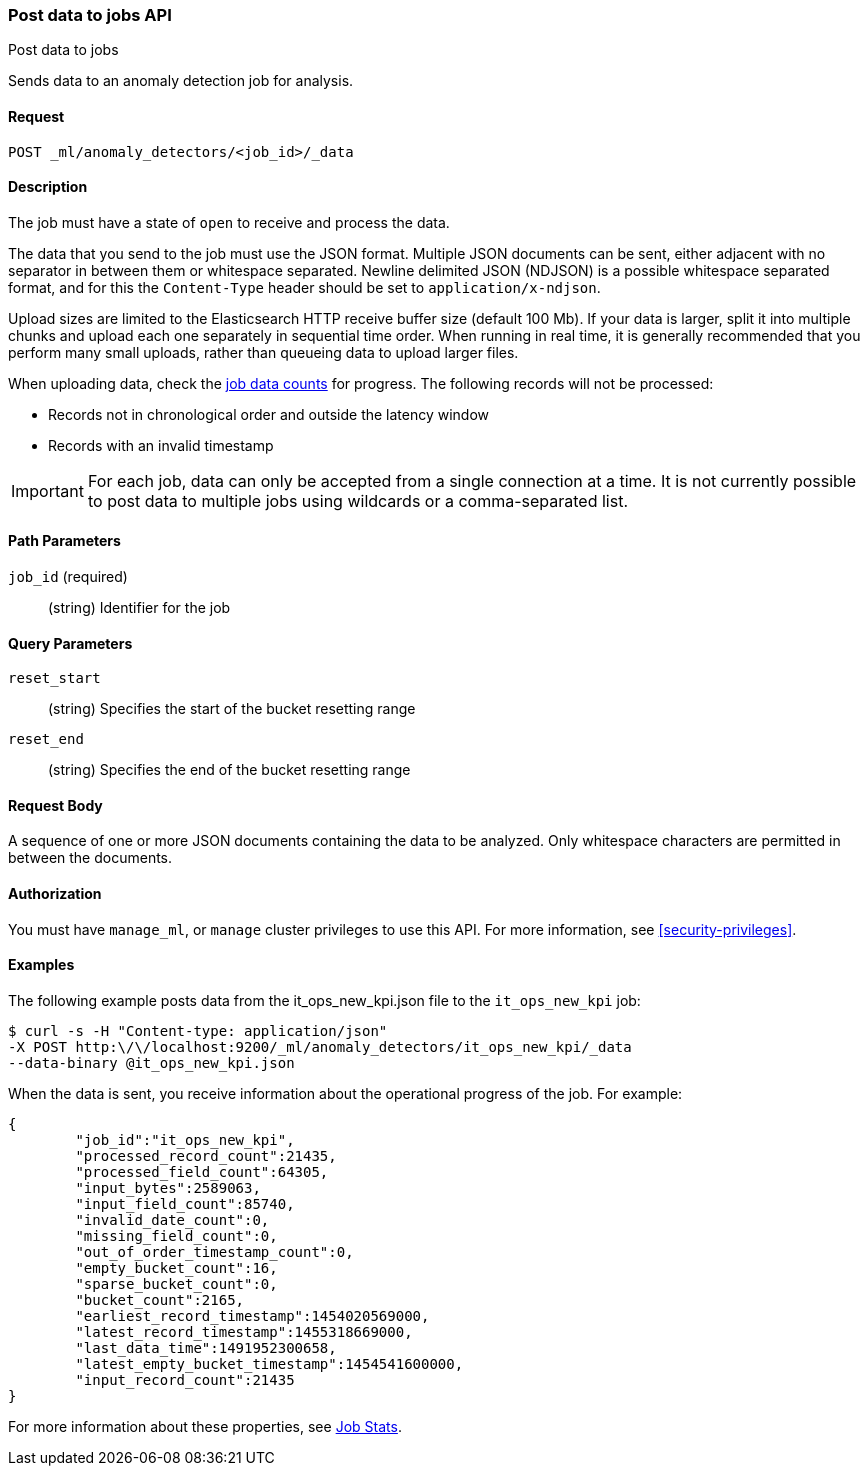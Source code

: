 [role="xpack"]
[testenv="platinum"]
[[ml-post-data]]
=== Post data to jobs API
++++
<titleabbrev>Post data to jobs</titleabbrev>
++++

Sends data to an anomaly detection job for analysis.


==== Request

`POST _ml/anomaly_detectors/<job_id>/_data`


==== Description

The job must have a state of `open` to receive and process the data.

The data that you send to the job must use the JSON format. Multiple JSON
documents can be sent, either adjacent with no separator in between them or
whitespace separated. Newline delimited JSON (NDJSON) is a possible whitespace
separated format, and for this the `Content-Type` header should be set to
`application/x-ndjson`.

Upload sizes are limited to the Elasticsearch HTTP receive buffer size
(default 100 Mb). If your data is larger, split it into multiple chunks
and upload each one separately in sequential time order. When running in
real time, it is generally recommended that you perform many small uploads,
rather than queueing data to upload larger files.

When uploading data, check the <<ml-datacounts,job data counts>> for progress.
The following records will not be processed:

* Records not in chronological order and outside the latency window
* Records with an invalid timestamp

//TBD link to Working with Out of Order timeseries concept doc

IMPORTANT:  For each job, data can only be accepted from a single connection at
a time. It is not currently possible to post data to multiple jobs using wildcards
or a comma-separated list.


==== Path Parameters

`job_id` (required)::
		(string) Identifier for the job


==== Query Parameters

`reset_start`::
		(string) Specifies the start of the bucket resetting range

`reset_end`::
		(string) Specifies the end of the bucket resetting range


==== Request Body

A sequence of one or more JSON documents containing the data to be analyzed.
Only whitespace characters are permitted in between the documents.


==== Authorization

You must have `manage_ml`, or `manage` cluster privileges to use this API.
For more information, see
<<security-privileges>>.

==== Examples

The following example posts data from the it_ops_new_kpi.json file to the `it_ops_new_kpi` job:

[source,js]
--------------------------------------------------
$ curl -s -H "Content-type: application/json"
-X POST http:\/\/localhost:9200/_ml/anomaly_detectors/it_ops_new_kpi/_data
--data-binary @it_ops_new_kpi.json
--------------------------------------------------

When the data is sent, you receive information about the operational progress of the job.
For example:

[source,js]
----
{
	"job_id":"it_ops_new_kpi",
	"processed_record_count":21435,
	"processed_field_count":64305,
	"input_bytes":2589063,
	"input_field_count":85740,
	"invalid_date_count":0,
	"missing_field_count":0,
	"out_of_order_timestamp_count":0,
	"empty_bucket_count":16,
	"sparse_bucket_count":0,
	"bucket_count":2165,
	"earliest_record_timestamp":1454020569000,
	"latest_record_timestamp":1455318669000,
	"last_data_time":1491952300658,
	"latest_empty_bucket_timestamp":1454541600000,
	"input_record_count":21435
}
----

For more information about these properties, see <<ml-jobstats,Job Stats>>.
